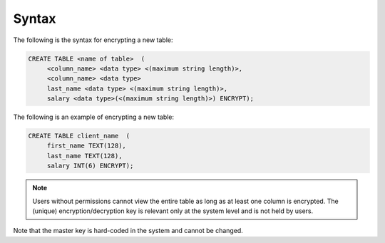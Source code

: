 .. _data_encryption_syntax:

***********************
Syntax
***********************
The following is the syntax for encrypting a new table:

.. code-block:: console
     
   CREATE TABLE <name of table>  (
        <column_name> <data type> <(maximum string length)>,
        <column_name> <data type>
	last_name <data type> <(maximum string length)>,
        salary <data type>(<(maximum string length)>) ENCRYPT);
		
The following is an example of encrypting a new table:

.. code-block:: console
     
   CREATE TABLE client_name  (
        first_name TEXT(128),
        last_name TEXT(128),
        salary INT(6) ENCRYPT);
		   
.. note::  Users without permissions cannot view the entire table as long as at least one column is encrypted. The (unique) encryption/decryption key is relevant only at the system level and is not held by users.

Note that the master key is hard-coded in the system and cannot be changed.
